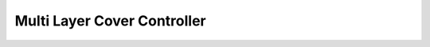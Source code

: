 Multi Layer Cover Controller
==============================

.. doxygeninterface:: CwAPI3D::Interfaces::ICwAPI3DMultiLayerCoverController
   :project: CwAPI3D
   :members:
